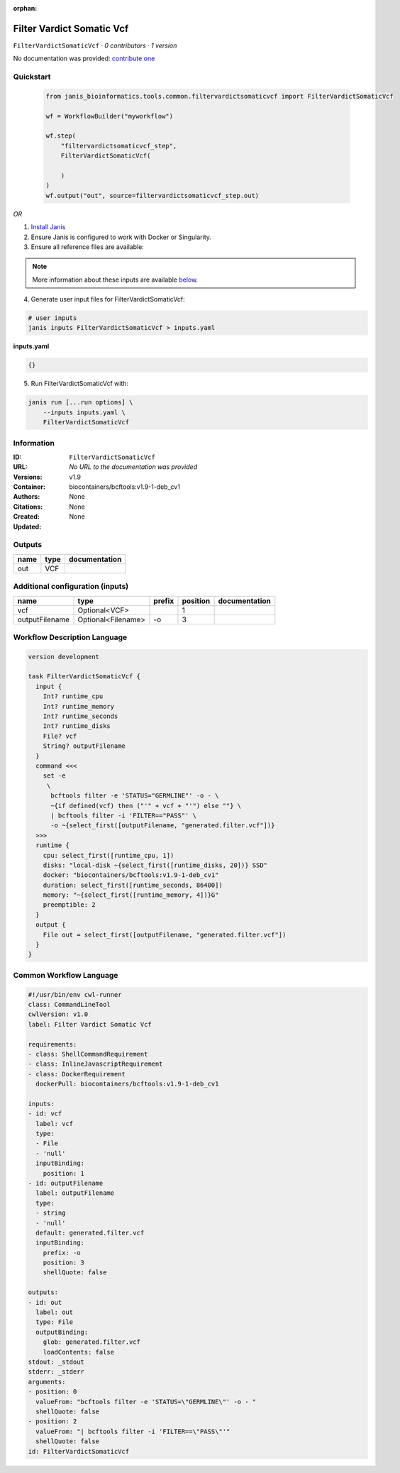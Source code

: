 :orphan:

Filter Vardict Somatic Vcf
====================================================

``FilterVardictSomaticVcf`` · *0 contributors · 1 version*

No documentation was provided: `contribute one <https://github.com/PMCC-BioinformaticsCore/janis-bioinformatics>`_


Quickstart
-----------

    .. code-block:: python

       from janis_bioinformatics.tools.common.filtervardictsomaticvcf import FilterVardictSomaticVcf

       wf = WorkflowBuilder("myworkflow")

       wf.step(
           "filtervardictsomaticvcf_step",
           FilterVardictSomaticVcf(

           )
       )
       wf.output("out", source=filtervardictsomaticvcf_step.out)
    

*OR*

1. `Install Janis </tutorials/tutorial0.html>`_

2. Ensure Janis is configured to work with Docker or Singularity.

3. Ensure all reference files are available:

.. note:: 

   More information about these inputs are available `below <#additional-configuration-inputs>`_.



4. Generate user input files for FilterVardictSomaticVcf:

.. code-block:: bash

   # user inputs
   janis inputs FilterVardictSomaticVcf > inputs.yaml



**inputs.yaml**

.. code-block:: yaml

       {}




5. Run FilterVardictSomaticVcf with:

.. code-block:: bash

   janis run [...run options] \
       --inputs inputs.yaml \
       FilterVardictSomaticVcf





Information
------------

:ID: ``FilterVardictSomaticVcf``
:URL: *No URL to the documentation was provided*
:Versions: v1.9
:Container: biocontainers/bcftools:v1.9-1-deb_cv1
:Authors: 
:Citations: None
:Created: None
:Updated: None


Outputs
-----------

======  ======  ===============
name    type    documentation
======  ======  ===============
out     VCF
======  ======  ===============


Additional configuration (inputs)
---------------------------------

==============  ==================  ========  ==========  ===============
name            type                prefix      position  documentation
==============  ==================  ========  ==========  ===============
vcf             Optional<VCF>                          1
outputFilename  Optional<Filename>  -o                 3
==============  ==================  ========  ==========  ===============

Workflow Description Language
------------------------------

.. code-block:: text

   version development

   task FilterVardictSomaticVcf {
     input {
       Int? runtime_cpu
       Int? runtime_memory
       Int? runtime_seconds
       Int? runtime_disks
       File? vcf
       String? outputFilename
     }
     command <<<
       set -e
        \
         bcftools filter -e 'STATUS="GERMLINE"' -o - \
         ~{if defined(vcf) then ("'" + vcf + "'") else ""} \
         | bcftools filter -i 'FILTER=="PASS"' \
         -o ~{select_first([outputFilename, "generated.filter.vcf"])}
     >>>
     runtime {
       cpu: select_first([runtime_cpu, 1])
       disks: "local-disk ~{select_first([runtime_disks, 20])} SSD"
       docker: "biocontainers/bcftools:v1.9-1-deb_cv1"
       duration: select_first([runtime_seconds, 86400])
       memory: "~{select_first([runtime_memory, 4])}G"
       preemptible: 2
     }
     output {
       File out = select_first([outputFilename, "generated.filter.vcf"])
     }
   }

Common Workflow Language
-------------------------

.. code-block:: text

   #!/usr/bin/env cwl-runner
   class: CommandLineTool
   cwlVersion: v1.0
   label: Filter Vardict Somatic Vcf

   requirements:
   - class: ShellCommandRequirement
   - class: InlineJavascriptRequirement
   - class: DockerRequirement
     dockerPull: biocontainers/bcftools:v1.9-1-deb_cv1

   inputs:
   - id: vcf
     label: vcf
     type:
     - File
     - 'null'
     inputBinding:
       position: 1
   - id: outputFilename
     label: outputFilename
     type:
     - string
     - 'null'
     default: generated.filter.vcf
     inputBinding:
       prefix: -o
       position: 3
       shellQuote: false

   outputs:
   - id: out
     label: out
     type: File
     outputBinding:
       glob: generated.filter.vcf
       loadContents: false
   stdout: _stdout
   stderr: _stderr
   arguments:
   - position: 0
     valueFrom: "bcftools filter -e 'STATUS=\"GERMLINE\"' -o - "
     shellQuote: false
   - position: 2
     valueFrom: "| bcftools filter -i 'FILTER==\"PASS\"'"
     shellQuote: false
   id: FilterVardictSomaticVcf


